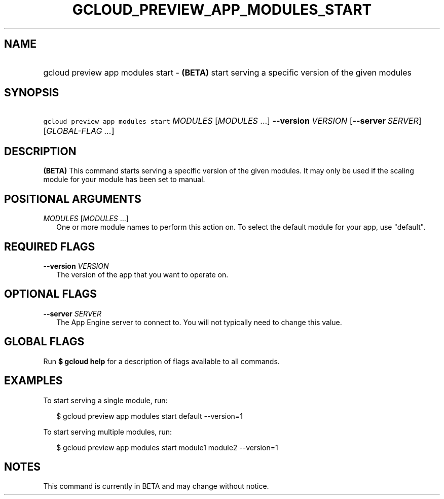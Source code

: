 
.TH "GCLOUD_PREVIEW_APP_MODULES_START" 1



.SH "NAME"
.HP
gcloud preview app modules start \- \fB(BETA)\fR start serving a specific version of the given modules



.SH "SYNOPSIS"
.HP
\f5gcloud preview app modules start\fR \fIMODULES\fR [\fIMODULES\fR\ ...] \fB\-\-version\fR \fIVERSION\fR [\fB\-\-server\fR\ \fISERVER\fR] [\fIGLOBAL\-FLAG\ ...\fR]


.SH "DESCRIPTION"

\fB(BETA)\fR This command starts serving a specific version of the given
modules. It may only be used if the scaling module for your module has been set
to manual.



.SH "POSITIONAL ARGUMENTS"

\fIMODULES\fR [\fIMODULES\fR ...]
.RS 2m
One or more module names to perform this action on. To select the default module
for your app, use "default".


.RE

.SH "REQUIRED FLAGS"

\fB\-\-version\fR \fIVERSION\fR
.RS 2m
The version of the app that you want to operate on.


.RE

.SH "OPTIONAL FLAGS"

\fB\-\-server\fR \fISERVER\fR
.RS 2m
The App Engine server to connect to. You will not typically need to change this
value.


.RE

.SH "GLOBAL FLAGS"

Run \fB$ gcloud help\fR for a description of flags available to all commands.



.SH "EXAMPLES"

To start serving a single module, run:

.RS 2m
$ gcloud preview app modules start default \-\-version=1
.RE

To start serving multiple modules, run:

.RS 2m
$ gcloud preview app modules start module1 module2 \-\-version=1
.RE



.SH "NOTES"

This command is currently in BETA and may change without notice.

